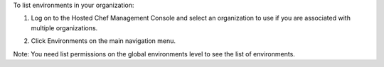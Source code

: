 .. This is an included how-to. 


To list environments in your organization:

#. Log on to the Hosted Chef Management Console and select an organization to use if you are associated with multiple organizations.

#. Click Environments on the main navigation menu.

   .. image:: ../../images/step_manage_server_hosted_environment_list.png

Note: You need list permissions on the global environments level to see the list of environments.
